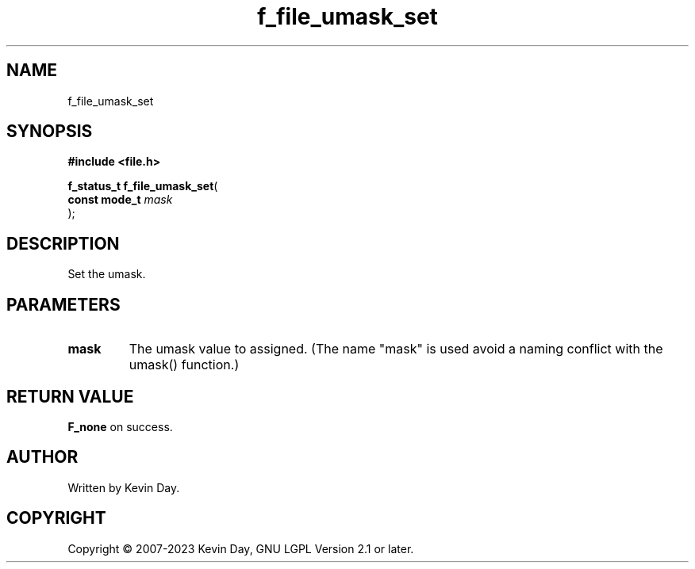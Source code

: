 .TH f_file_umask_set "3" "July 2023" "FLL - Featureless Linux Library 0.6.6" "Library Functions"
.SH "NAME"
f_file_umask_set
.SH SYNOPSIS
.nf
.B #include <file.h>
.sp
\fBf_status_t f_file_umask_set\fP(
    \fBconst mode_t \fP\fImask\fP
);
.fi
.SH DESCRIPTION
.PP
Set the umask.
.SH PARAMETERS
.TP
.B mask
The umask value to assigned. (The name "mask" is used avoid a naming conflict with the umask() function.)

.SH RETURN VALUE
.PP
\fBF_none\fP on success.
.SH AUTHOR
Written by Kevin Day.
.SH COPYRIGHT
.PP
Copyright \(co 2007-2023 Kevin Day, GNU LGPL Version 2.1 or later.
